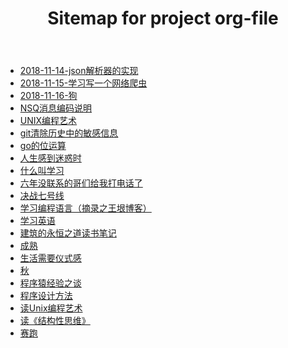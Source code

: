 #+TITLE: Sitemap for project org-file

- [[file:2018-11-14-json解析器的实现.org][2018-11-14-json解析器的实现]]
- [[file:2018-11-15-学习写一个网络爬虫.org][2018-11-15-学习写一个网络爬虫]]
- [[file:2018-11-16-狗.org][2018-11-16-狗]]
- [[file:2019-05-31-NSQ消息编码说明.org][NSQ消息编码说明]]
- [[file:2018-12-07-Unix编程艺术.org][UNIX编程艺术]]
- [[file:2019-6-10-git清除历史中的敏感信息.org][git清除历史中的敏感信息]]
- [[file:2020-06-08-go位运算.org][go的位运算]]
- [[file:2018-11-20-人生感到迷惑时.org][人生感到迷惑时]]
- [[file:2019-01-23-什么叫学习.org][什么叫学习]]
- [[file:2021-01-03-六年没联系的哥们给我打电话了.org][六年没联系的哥们给我打电话了]]
- [[file:2018-12-11-决战七号线.org][决战七号线]]
- [[file:2019-01-23-学习编程语言.org][学习编程语言（摘录之王垠博客）]]
- [[file:2018-12-05-王垠解密语法笔记.org][学习英语]]
- [[file:2020-03-11-建筑的永恒之道读书笔记.org][建筑的永恒之道读书笔记]]
- [[file:2018-12-06-成熟.org][成熟]]
- [[file:2018-12-03-生活需要仪式感.org][生活需要仪式感]]
- [[file:2018-12-04-秋.org][秋]]
- [[file:2018-12-07-程序猿经验之谈.org][程序猿经验之谈]]
- [[file:2019-11-16-程序设计方法.org][程序设计方法]]
- [[file:2019-01-29-读Unix编程艺术.org][读Unix编程艺术]]
- [[file:2019-09-22-读《结构性思维》.org][读《结构性思维》]]
- [[file:2018-12-05-赛跑.org][赛跑]]
